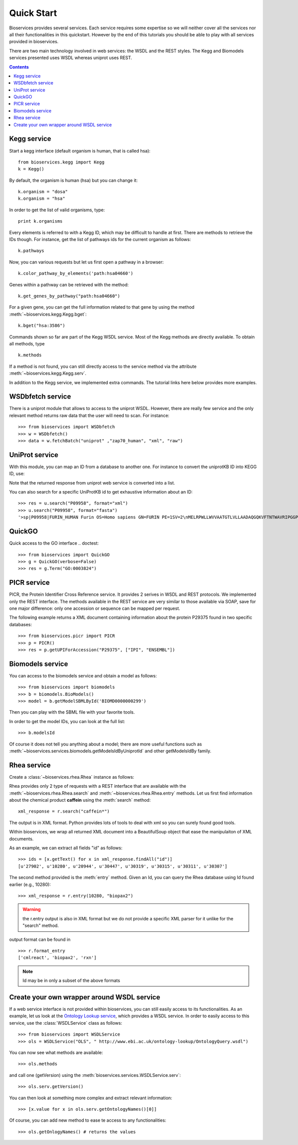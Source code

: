 .. _quickstart:

Quick Start
#################

Bioservices provides several services. Each service requires some expertise so
we will neither cover all the services nor all their functionalities in this quickstart. However by the end of this tutorials you should be able to play with all services provided in bioservices. 

There are two main technology involved in web services: the WSDL and the REST
styles. The Kegg and Biomodels services presented uses WSDL whereas uniprot uses
REST.

.. contents::


Kegg service
=============


Start a kegg interface (default organism is human, that is called hsa)::

    from bioservices.kegg import Kegg
    k = Kegg()


By default, the organism is human (hsa) but you can change it::

    k.organism = "dosa"
    k.organism = "hsa"

In order to get the list of valid organisms, type::

    print k.organisms

Every elements is referred to with a Kegg ID, which may be difficult to handle
at first. There are methods to retrieve the IDs though. For instance, get the list of 
pathways ids for the current organism as follows::

    k.pathways

Now, you can various requests but let us first open a pathway in a browser::

    k.color_pathway_by_elements('path:hsa04660')

Genes within a pathway can be retrieved with the method::

    k.get_genes_by_pathway("path:hsa04660")

For a given gene, you can get the full information related to that gene by using
the method :meth:`~bioservices.kegg.Kegg.bget`::

    k.bget("hsa:3586")

Commands shown so far are part of the Kegg WSDL service. Most of the Kegg
methods are directly available. To obtain all methods, type ::

    k.methods

If a method is not found, you can still directly access to the
service method via the attribute :meth:`~bioservices.kegg.Kegg.serv`.

In addition to the Kegg service, we implemented extra commands. 
The tutorial links here below provides more examples.


.. seealso:: Reference guide of :class:`bioservices.kegg.KEGG` for more details
.. seealso:: Reference guide of :ref:`kegg_tutorial` for more details

WSDbfetch service
==================

There is a uniprot module that allows to access to the uniprot WSDL. However,
there are really few service and the only relevant method returns raw data that
the user will need to scan. For instance::



    >>> from bioservices import WSDbfetch
    >>> w = WSDbfetch()
    >>> data = w.fetchBatch("uniprot" ,"zap70_human", "xml", "raw")



.. seealso:: Reference guide of :class:`bioservices.wsdbfetch.WSDbfetch` for more details


UniProt service
================

With this module, you can map an ID from a database to another one. For instance
to convert the uniprotKB ID into KEGG ID, use:

.. doctest::

    >>> from bioservices.uniprot import UniProt
    >>> u = UniProt(verbose=False)
    >>> u.mapping(fr="ACC", to="KEGG_ID", query='P43403')
    ['From:ACC', 'To:KEGG_ID', 'P43403', 'hsa:7535']

Note that the returned response from uniprot web service is converted into a list.

You can also search for a specific UniProtKB id to get exhaustive information
about an ID::

    >>> res = u.search("P09958", format="xml")
    >>> u.search("P09958", format="fasta")
    '>sp|P09958|FURIN_HUMAN Furin OS=Homo sapiens GN=FURIN PE=1SV=2\nMELRPWLLWVVAATGTLVLLAADAQGQKVFTNTWAVRIPGGPAVANSVARKHGFLNLGQI\nFGDYYHFWHRGVTKRSLSPHRPRHSRLQREPQVQWLEQQVAKRRTKRDVYQEPTDPKFPQ\nQWYLSGVTQRDLNVKAAWAQGYTGHGIVVSILDDGIEKNHPDLAGNYDPGASFDVNDQDP\nDPQPRYTQMNDNRHGTRCAGEVAAVANNGVCGVGVAYNARIGGVRMLDGEVTDAVEARSL\nGLNPNHIHIYSASWGPEDDGKTVDGPARLAEEAFFRGVSQGRGGLGSIFVWASGNGGREH\nDSCNCDGYTNSIYTLSISSATQFGNVPWYSEACSSTLATTYSSGNQNEKQIVTTDLRQKC\nTESHTGTSASAPLAAGIIALTLEANKNLTWRDMQHLVVQTSKPAHLNANDWATNGVGRKV\nSHSYGYGLLDAGAMVALAQNWTTVAPQRKCIIDILTEPKDIGKRLEVRKTVTACLGEPNH\nITRLEHAQARLTLSYNRRGDLAIHLVSPMGTRSTLLAARPHDYSADGFNDWAFMTTHSWD\nEDPSGEWVLEIENTSEANNYGTLTKFTLVLYGTAPEGLPVPPESSGCKTLTSSQACVVCE\nEGFSLHQKSCVQHCPPGFAPQVLDTHYSTENDVETIRASVCAPCHASCATCQGPALTDCL\nSCPSHASLDPVEQTCSRQSQSSRESPPQQQPPRLPPEVEAGQRLRAGLLPSHLPEVVAGL\nSCAFIVLVFVTVFLVLQLRSGFSFRGVKVYTMDRGLISYKGLPPEAWQEECPSDSEEDEG\nRGERTAFIKDQSAL\n'


.. seealso:: Reference guide of :class:`bioservices.uniprot.UniProt` for more details

QuickGO
=========

Quick access to the GO interface
.. doctest::

    >>> from bioservices import QuickGO
    >>> g = QuickGO(verbose=False)
    >>> res = g.Term("GO:0003824")

PICR service
=============


PICR, the Protein Identifier Cross Reference service. It provides 2 serives 
in WSDL and REST protocols. We implemented only the REST interface. The 
methods available in the REST service are very similar to those available 
via SOAP, save for one major difference: only one accession or sequence 
can be mapped per request.


The following example returns a XML document containing information about the
protein P29375 found in two specific databases::

    >>> from bioservices.picr import PICR
    >>> p = PICR()
    >>> res = p.getUPIForAccession("P29375", ["IPI", "ENSEMBL"])
    

.. seealso:: Reference guide of :class:`bioservices.picr.PICR` for more details


Biomodels service
===================

You can access to the biomodels service and obtain a model as follows::


    >>> from bioservices import biomodels
    >>> b = biomodels.BioModels()
    >>> model = b.getModelSBMLById('BIOMD0000000299')

Then you can play with the SBML file with your favorite tools.

In order to get the model IDs, you can look at the full list::

    >>> b.modelsId

Of course it does not tell you anything about a model; there are more useful functions such as 
:meth:`~bioservices.services.biomodels.getModelsIdByUniprotId` and other getModelsIdBy family.


.. seealso:: Reference guide of :class:`bioservices.biomodels.BioModels` for more details

Rhea service 
==============

Create a :class:`~bioservices.rhea.Rhea` instance as follows:

.. doctest::

    from bioservices import Rhea
    r = Rhea()

Rhea provides only 2 type of requests with a REST interface that are available with the :meth:`~bioservices.rhea.Rhea.search` and :meth:`~bioservices.rhea.Rhea.entry` methods. Let us first find information about the chemical product **caffein** using the :meth:`search` method::

    xml_response = r.search("caffein*")

The output is in XML format. Python provides lots of tools to deal with xml so
you can surely found good tools. 


Within bioservices, we wrap all returned XML document into a BeautifulSoup
object that ease the manipulaiton of XML documents.

As an example, we can extract all fields "id" as follows::

    >>> ids = [x.getText() for x in xml_response.findAll("id")]
    [u'27902', u'10280', u'20944', u'30447', u'30319', u'30315', u'30311', u'30307']

The second method provided is the :meth:`entry` method. Given an Id, 
you can query the Rhea database using Id found earlier (e.g., 10280)::

    >>> xml_response = r.entry(10280, "biopax2")

.. warning:: the r.entry output is also in XML format but we do not provide a
   specific XML parser for it unlike for the "search" method.

output format can be found in ::

    >>> r.format_entry
    ['cmlreact', 'biopax2', 'rxn']

.. note:: Id may be in only a subset of the above formats


Create your own wrapper around WSDL service
==============================================

If a web service interface is not provided within bioservices, you can still easily access to its functionalities. As an example, let us look at the `Ontology Lookup service <http://www.ebi.ac.uk/ontology-lookup/WSDLDocumentation.do>`_, which provides a WSDL service. In order to easily access to this service, use the :class:`WSDLService` class as follows::

    >>> from bioservices import WSDLService
    >>> ols = WSDLService("OLS", " http://www.ebi.ac.uk/ontology-lookup/OntologyQuery.wsdl")

You can now see what methods are available::

    >>> ols.methods

and call one (getVersion) using the :meth:`bioservices.services.WSDLService.serv`::

    >>> ols.serv.getVersion()

You can then look at something more complex and extract relevant information::

    >>> [x.value for x in ols.serv.getOntologyNames()[0]]

Of course, you can add new method to ease te access to any functionalities::

    >>> ols.getOnlogyNames() # returns the values
